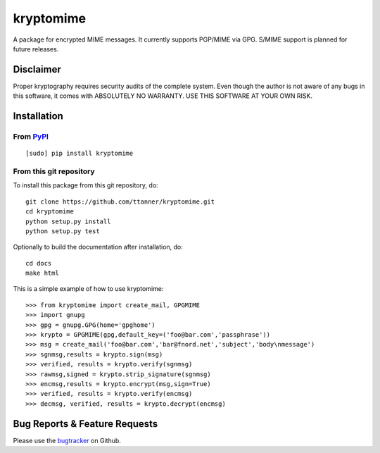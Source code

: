 kryptomime
==========

A package for encrypted MIME messages. It currently supports PGP/MIME
via GPG. S/MIME support is planned for future releases.

Disclaimer
~~~~~~~~~~

Proper kryptography requires security audits of the complete system.
Even though the author is not aware of any bugs in this software, it
comes with ABSOLUTELY NO WARRANTY. USE THIS SOFTWARE AT YOUR OWN RISK.

.. image:: https://travis-ci.org/ttanner/kryptomime.png?branch=master 
    :target: https://travis-ci.org/ttanner/kryptomime
    :alt: Build status

.. image:: https://coveralls.io/repos/ttanner/kryptomime/badge.png
    :target: https://coveralls.io/r/ttanner/kryptomime
    :alt: Coverage

Installation
~~~~~~~~~~~~

From `PyPI <https://pypi.python.org>`__
^^^^^^^^^^^^^^^^^^^^^^^^^^^^^^^^^^^^^^^

::

    [sudo] pip install kryptomime

From this git repository
^^^^^^^^^^^^^^^^^^^^^^^^

To install this package from this git repository, do::

    git clone https://github.com/ttanner/kryptomime.git
    cd kryptomime
    python setup.py install
    python setup.py test

Optionally to build the documentation after installation, do::

    cd docs
    make html

This is a simple example of how to use kryptomime::

    >>> from kryptomime import create_mail, GPGMIME
    >>> import gnupg
    >>> gpg = gnupg.GPG(home='gpghome')
    >>> krypto = GPGMIME(gpg,default_key=('foo@bar.com','passphrase'))
    >>> msg = create_mail('foo@bar.com','bar@fnord.net','subject','body\nmessage')
    >>> sgnmsg,results = krypto.sign(msg)
    >>> verified, results = krypto.verify(sgnmsg)
    >>> rawmsg,signed = krypto.strip_signature(sgnmsg)
    >>> encmsg,results = krypto.encrypt(msg,sign=True)
    >>> verified, results = krypto.verify(encmsg)
    >>> decmsg, verified, results = krypto.decrypt(encmsg)

Bug Reports & Feature Requests
~~~~~~~~~~~~~~~~~~~~~~~~~~~~~~

Please use the
`bugtracker <https://github.com/ttanner/kryptomime/issues>`__ on Github.
